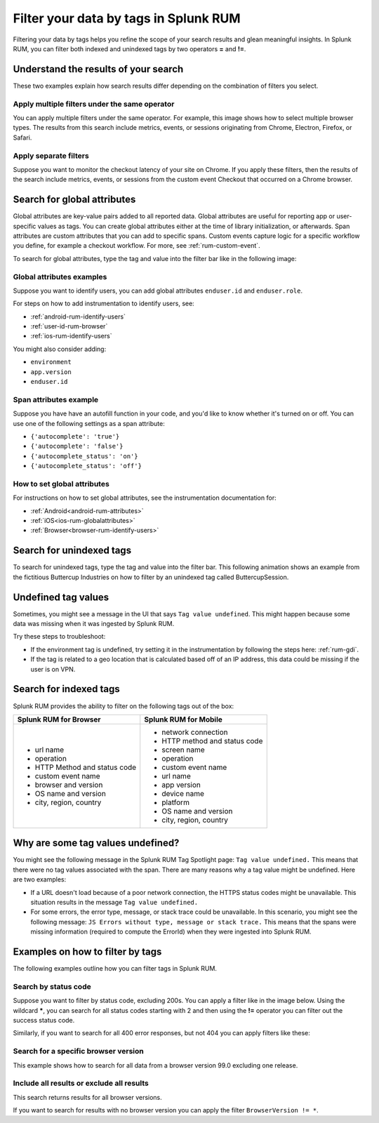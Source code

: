.. _rum-tag-search:


******************************************
Filter your data by tags in Splunk RUM 
******************************************

.. meta::
      :description: Learn how to filter your data by tags in Splunk RUM.  
      :keywords:  Tag value undefined filter tags splunk rum tags 

Filtering your data by tags helps you refine the scope of your search results and glean meaningful insights. In Splunk RUM, you can filter both indexed and unindexed tags by two operators :strong:`=` and :strong:`!=`.


Understand the results of your search 
=====================================
These two examples explain how search results differ depending on the combination of filters you select. 

Apply multiple filters under the same operator
-----------------------------------------------------------------

You can apply multiple filters under the same operator. For example, this image shows how to select multiple browser types. The results from this search include metrics, events, or sessions originating from Chrome, Electron, Firefox, or Safari. 


..  image:: /_images/rum/multiple-browsers.png
    :width: 80%
    :alt: This shows how to apply multiple filters under the same = sign operator. 



Apply separate filters 
----------------------------
Suppose you want to monitor the checkout latency of your site on Chrome. If you apply these filters, then the results of the search include metrics, events, or sessions from the custom event Checkout that occurred on a Chrome browser. 


..  image:: /_images/rum/custom-rum-filter.png
    :width: 80%
    :alt: This shows how to select two different filters, in this case Browser=Chrome and Custom Event Name = Checkout. 

.. _rum-global_attributes:

Search for global attributes 
==============================
Global attributes are key-value pairs added to all reported data. Global attributes are useful for reporting app or user-specific values as tags. You can create global attributes either at the time of library initialization, or afterwards. Span attributes are custom attributes that you can add to specific spans. Custom events capture logic for a specific workflow you define, for example a checkout workflow. For more, see :ref:`rum-custom-event`. 


To search for global attributes, type the tag and value into the filter bar like in the following image:

..  image:: /_images/rum/global-attributes.png
    :width: 30%
    :alt: This shows how to search for a global attribute. in this case enduser.id=123.


Global attributes examples
-----------------------------------------
 
Suppose you want to identify users, you can add global attributes ``enduser.id`` and 
``enduser.role``.

For steps on how to add instrumentation to identify users, see: 

* :ref:`android-rum-identify-users`
* :ref:`user-id-rum-browser`
* :ref:`ios-rum-identify-users`

You might also consider adding: 

* ``environment`` 
* ``app.version`` 
* ``enduser.id`` 
  
Span attributes example
--------------------------------
Suppose you have have an autofill function in your code, and you'd like to know whether it's turned on or off. You can use one of the following settings as a span attribute: 

* ``{'autocomplete': 'true'}``
* ``{'autocomplete': 'false'}`` 
* ``{'autocomplete_status': 'on'}``
* ``{'autocomplete_status': 'off'}`` 



How to set global attributes
------------------------------------

For instructions on how to set global attributes, see the instrumentation documentation for: 

* :ref:`Android<android-rum-attributes>`
* :ref:`iOS<ios-rum-globalattributes>`
* :ref:`Browser<browser-rum-identify-users>`

Search for unindexed tags
==========================

To search for unindexed tags, type the tag and value into the filter bar. This following animation shows an example from the fictitious Buttercup Industries on how to filter by an unindexed tag called ButtercupSession. 

..  image:: /_images/rum/unindexed-tag.gif
    :width: 70%
    :alt: This shows how to search for unindexed tags by typing in the value directly into the filter box. 


Undefined tag values
======================

Sometimes, you might see a message in the UI that says ``Tag value undefined``. This might happen because some data was missing when it was ingested by Splunk RUM. 

Try these steps to troubleshoot: 

* If the environment tag is undefined, try setting it in the instrumentation by following the steps here: :ref:`rum-gdi`. 
* If the tag is related to a geo location that is calculated based off of an IP address, this data could be missing if the user is on VPN. 


Search for indexed tags 
=========================

Splunk RUM provides the ability to filter on the following tags out of the box: 

.. list-table:: 
   :widths: 25 25 
   :header-rows: 1

   * - :strong:`Splunk RUM for Browser`
     - :strong:`Splunk RUM for Mobile`
   * - 
      * url name
      * operation
      * HTTP Method and status code  
      * custom event name
      * browser and version
      * OS name and version
      * city, region, country 
     - 
      * network connection 
      * HTTP method and status code
      * screen name
      * operation 
      * custom event name
      * url name
      * app version
      * device name
      * platform
      * OS name and version
      * city, region, country 



.. _rum-undefined-tag:

Why are some tag values undefined?
===================================
You might see the following message in the Splunk RUM Tag Spotlight page: ``Tag value undefined.`` This means that there were no tag values associated with the span. There are many reasons why a tag value might be undefined. Here are two examples:

* If a URL doesn't load because of a poor network connection, the HTTPS status codes might be unavailable. This situation results in the message ``Tag value undefined.`` 


* For some errors, the error type, message, or stack trace could be unavailable. In this scenario, you might see the following message: ``JS Errors without type, message or stack trace.`` This means that the spans were missing information (required to compute the ErrorId) when they were ingested into Splunk RUM.


Examples on how to filter by tags
======================================
The following examples outline how you can filter tags in Splunk RUM.


Search by status code
-----------------------

Suppose you want to filter by status code, excluding 200s. You can apply a filter like in the image below. Using the wildcard :strong:`*`, you can search for all status codes starting with 2 and then using the :strong:`!=` operator you can filter out the success status code. 


..  image:: /_images/rum/filter-status-code.png
    :width: 75%
    :alt: This shows how to search for multiple tag values using the * wildcard.  


Similarly, if you want to search for all 400 error responses, but not 404 you can apply filters like these: 


..  image:: /_images/rum/filter-400.png
    :width: 75%
    :alt: This shows how to search for multiple tag values using the * wildcard. 


Search for a specific browser version
----------------------------------------
This example shows how to search for all data from a browser version 99.0 excluding one release. 


..  image:: /_images/rum/multiple-tags-filters.png
    :width: 80%
    :alt: This shows how to search for multiple tags at the same time. 


Include all results or exclude all results 
-------------------------------------------
This search returns results for all browser versions. 

..  image:: /_images/rum/filter-all-rum.png
    :width: 30%
    :alt: This shows how to search for all results for a filter. 

If you want to search for results with no browser version you can apply the filter ``BrowserVersion != *``. 



